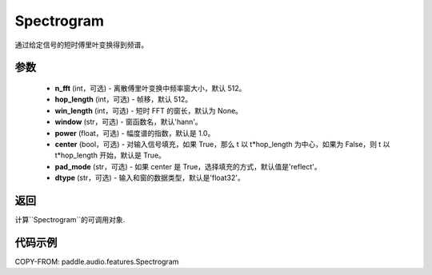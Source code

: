 .. _cn_api_audio_features_Spectrogram:

Spectrogram
-------------------------------

.. py:class:: paddle.audio.features.Spectrogram(n_fft=512, hop_length=512, win_length=None, window='hann', power=1.0, center=True, pad_mode='reflect', dtype='float32')

通过给定信号的短时傅里叶变换得到频谱。

参数
::::::::::::

    - **n_fft** (int，可选) - 离散傅里叶变换中频率窗大小，默认 512。
    - **hop_length**  (int，可选) - 帧移，默认 512。
    - **win_length**  (int，可选) - 短时 FFT 的窗长，默认为 None。
    - **window**  (str，可选) - 窗函数名，默认'hann'。
    - **power**  (float，可选) - 幅度谱的指数，默认是 1.0。
    - **center**  (bool，可选) - 对输入信号填充，如果 True，那么 t 以 t*hop_length 为中心，如果为 False，则 t 以 t*hop_length 开始，默认是 True。
    - **pad_mode**  (str，可选) - 如果 center 是 True，选择填充的方式，默认值是'reflect'。
    - **dtype**  (str，可选) - 输入和窗的数据类型，默认是'float32'。


返回
:::::::::

计算``Spectrogram``的可调用对象.

代码示例
:::::::::
COPY-FROM: paddle.audio.features.Spectrogram
